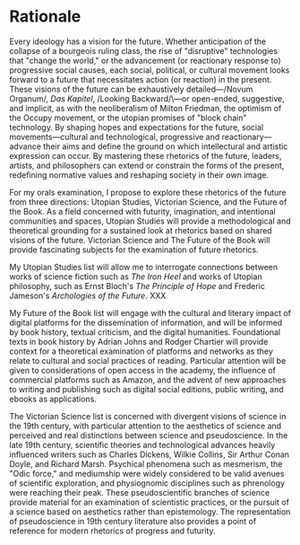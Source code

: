 * Rationale

Every ideology has a vision for the future. Whether anticipation of the collapse of a bourgeois ruling class, the rise of "disruptive" technologies that "change the world," or the advancement (or reactionary response to) progressive social causes, each social, political, or cultural movement looks forward to a future that necessitates action (or reaction) in the present. These visions of the future can be exhaustively detailed—/Novum Organum/, /Das Kapitel/, /Looking Backward/\—or open-ended, suggestive, and implicit, as with the neoliberalism of Milton Friedman, the optimism of the Occupy movement, or the utopian promises of "block chain" technology. By shaping hopes and expectations for the future, social movements—cultural and technological, progressive and reactionary—advance their aims and define the ground on which intellectural and artistic expression can occur. By mastering these rhetorics of the future, leaders, artists, and philosophers can extend or constrain the forms of the present, redefining normative values and reshaping society in their own image. 

For my orals examination, I propose to explore these rhetorics of the future from three directions: Utopian Studies, Victorian Science, and the Future of the Book. As a field concerned with futurity, imagination, and intentional communities and spaces, Utopian Studies will provide a methodological and theoretical grounding for a sustained look at rhetorics based on shared visions of the future. Victorian Science and The Future of the Book will provide fascinating subjects for the examination of future rhetorics.

My  Utopian Studies list will allow me to interrogate connections between works of science fiction such as /The Iron Heel/ and works of Utopian philosophy, such as Ernst Bloch's /The Principle of Hope/ and Frederic Jameson's /Archologies  of the Future/. XXX

My Future of the Book list will engage with the cultural and literary impact of digital platforms for the dissemination of information, and will be informed by book history, textual criticism, and the digital humanities. Foundational texts in book history by Adrian Johns and Rodger Chartier will provide context for a theoretical examination of platforms and networks as they relate to cultural and social practices of reading. Particular attention will be given to considerations of open access in the academy, the influence of commercial platforms such as Amazon, and the advent of new approaches to writing and publishing such as digital social editions, public writing, and ebooks as applications.

The Victorian Science list is concerned with divergent visions of science in the 19th century, with particular attention to the aesthetics of science and perceived and real distinctions between science and pseudoscience. In the late 19th century, scientific theories and technological advances heavily influenced writers such as Charles Dickens, Wilkie Collins, Sir Arthur Conan Doyle, and Richard Marsh. Psychical phenomena such as mesmerism, the "Odic force," and mediumship were widely considered to be valid avenues of scientific exploration, and physiognomic disciplines such as phrenology were reaching their peak. These pseudoscientific branches of science provide material for an examination of scientistic practices, or the pursuit of a science based on aesthetics rather than epistemology. The representation of pseudoscience in 19th century literature also provides a point of reference for modern rhetorics of progress and futurity.
